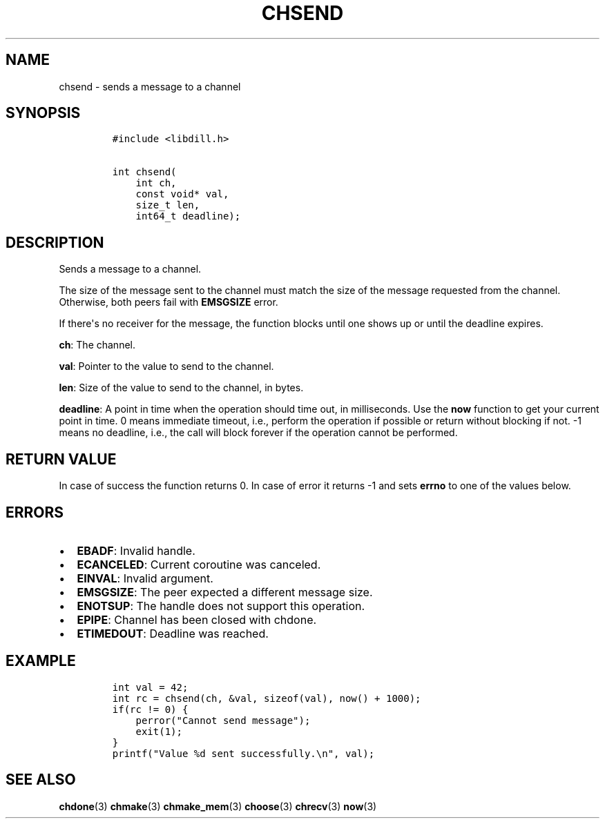 .\" Automatically generated by Pandoc 1.19.2.1
.\"
.TH "CHSEND" "3" "" "libdill" "libdill Library Functions"
.hy
.SH NAME
.PP
chsend \- sends a message to a channel
.SH SYNOPSIS
.IP
.nf
\f[C]
#include\ <libdill.h>

int\ chsend(
\ \ \ \ int\ ch,
\ \ \ \ const\ void*\ val,
\ \ \ \ size_t\ len,
\ \ \ \ int64_t\ deadline);
\f[]
.fi
.SH DESCRIPTION
.PP
Sends a message to a channel.
.PP
The size of the message sent to the channel must match the size of the
message requested from the channel.
Otherwise, both peers fail with \f[B]EMSGSIZE\f[] error.
.PP
If there\[aq]s no receiver for the message, the function blocks until
one shows up or until the deadline expires.
.PP
\f[B]ch\f[]: The channel.
.PP
\f[B]val\f[]: Pointer to the value to send to the channel.
.PP
\f[B]len\f[]: Size of the value to send to the channel, in bytes.
.PP
\f[B]deadline\f[]: A point in time when the operation should time out,
in milliseconds.
Use the \f[B]now\f[] function to get your current point in time.
0 means immediate timeout, i.e., perform the operation if possible or
return without blocking if not.
\-1 means no deadline, i.e., the call will block forever if the
operation cannot be performed.
.SH RETURN VALUE
.PP
In case of success the function returns 0.
In case of error it returns \-1 and sets \f[B]errno\f[] to one of the
values below.
.SH ERRORS
.IP \[bu] 2
\f[B]EBADF\f[]: Invalid handle.
.IP \[bu] 2
\f[B]ECANCELED\f[]: Current coroutine was canceled.
.IP \[bu] 2
\f[B]EINVAL\f[]: Invalid argument.
.IP \[bu] 2
\f[B]EMSGSIZE\f[]: The peer expected a different message size.
.IP \[bu] 2
\f[B]ENOTSUP\f[]: The handle does not support this operation.
.IP \[bu] 2
\f[B]EPIPE\f[]: Channel has been closed with chdone.
.IP \[bu] 2
\f[B]ETIMEDOUT\f[]: Deadline was reached.
.SH EXAMPLE
.IP
.nf
\f[C]
int\ val\ =\ 42;
int\ rc\ =\ chsend(ch,\ &val,\ sizeof(val),\ now()\ +\ 1000);
if(rc\ !=\ 0)\ {
\ \ \ \ perror("Cannot\ send\ message");
\ \ \ \ exit(1);
}
printf("Value\ %d\ sent\ successfully.\\n",\ val);
\f[]
.fi
.SH SEE ALSO
.PP
\f[B]chdone\f[](3) \f[B]chmake\f[](3) \f[B]chmake_mem\f[](3)
\f[B]choose\f[](3) \f[B]chrecv\f[](3) \f[B]now\f[](3)
